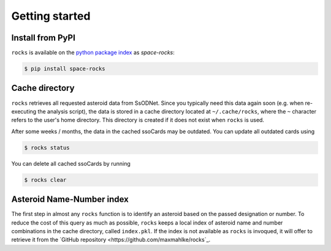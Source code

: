 Getting started
===============

Install from PyPI
-----------------

``rocks`` is available on the `python package index <https://pypi.org>`_ as *space-rocks*:

.. code-block:: bash

   $ pip install space-rocks

Cache directory
---------------

``rocks`` retrieves all requested asteroid data from SsODNet. Since you typically need this data
again soon (e.g. when re-executing the analysis script), the data is stored in a cache directory located at ``~/.cache/rocks``, where the ``~`` character refers to the user's home directory.
This directory is created if it does not exist when ``rocks`` is used.

After some weeks / months, the data in the cached ssoCards may be outdated. You can update all outdated cards using

.. code-block:: bash

   $ rocks status

You can delete all cached ssoCards by running

.. code-block:: bash

   $ rocks clear

Asteroid Name-Number index
--------------------------

The first step in almost any ``rocks`` function is to identify an asteroid based on the passed
designation or number. To reduce the cost of this query as much as possible, ``rocks`` keeps a local
index of asteroid name and number combinations in the cache directory, called ``index.pkl``. If the index is not available as ``rocks`` is invoqued, it will offer to retrieve it from the `GitHub repository <https://github.com/maxmahlke/rocks`_.
